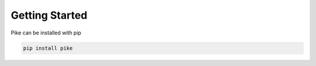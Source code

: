 Getting Started
===============
Pike can be installed with pip

.. code-block:: bash

    pip install pike
